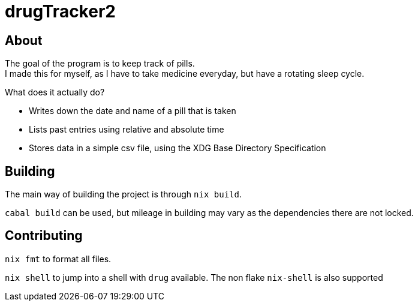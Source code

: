 = drugTracker2

== About

The goal of the program is to keep track of pills. +
I made this for myself, as I have to take medicine everyday,
but have a rotating sleep cycle.

What does it actually do?

- Writes down the date and name of a pill that is taken
- Lists past entries using relative and absolute time
- Stores data in a simple csv file, using the XDG Base Directory Specification

== Building

The main way of building the project is through `nix build`.

`cabal build` can be used, but mileage in building
may vary as the dependencies there are not locked.

== Contributing

`nix fmt` to format all files.

`nix shell` to jump into a shell with `drug` available.
The non flake `nix-shell` is also supported